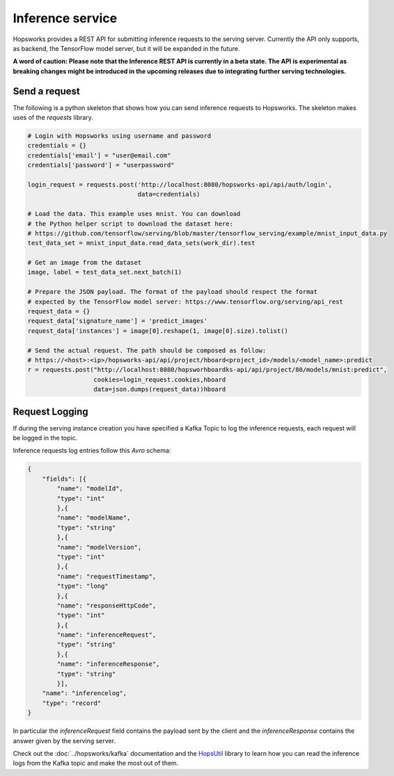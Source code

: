 =================
Inference service
=================

Hopsworks provides a REST API for submitting inference requests to the serving server. 
Currently the API only supports, as backend, the TensorFlow model server, but it will be expanded in the future. 

**A word of caution: Please note that the Inference REST API is currently in a beta state. The API is experimental as breaking changes might be introduced in the upcoming releases due to integrating further serving technologies.**

Send a request
--------------

The following is a python skeleton that shows how you can send inference requests to Hopsworks. The skeleton makes uses of the *requests* library. 

.. code-block:: python 

    # Login with Hopsworks using username and password
    credentials = {}
    credentials['email'] = "user@email.com"
    credentials['password'] = "userpassword"

    login_request = requests.post('http://localhost:8080/hopsworks-api/api/auth/login',
                                  data=credentials)

    # Load the data. This example uses mnist. You can download
    # the Python helper script to download the dataset here: 
    # https://github.com/tensorflow/serving/blob/master/tensorflow_serving/example/mnist_input_data.py 
    test_data_set = mnist_input_data.read_data_sets(work_dir).test

    # Get an image from the dataset
    image, label = test_data_set.next_batch(1)

    # Prepare the JSON payload. The format of the payload should respect the format
    # expected by the TensorFlow model server: https://www.tensorflow.org/serving/api_rest
    request_data = {}
    request_data['signature_name'] = 'predict_images'
    request_data['instances'] = image[0].reshape(1, image[0].size).tolist()

    # Send the actual request. The path should be composed as follow:
    # https://<host>:<ip>/hopsworks-api/api/project/hboard<project_id>/models/<model_name>:predict
    r = requests.post("http://localhost:8080/hopsworhboardks-api/api/project/80/models/mnist:predict",
                      cookies=login_request.cookies,hboard
                      data=json.dumps(request_data))hboard



Request Logging
---------------

If during the serving instance creation you have specified a Kafka Topic to log the inference requests, each request will be logged in the topic. 

Inference requests log entries follow this *Avro* schema: 

.. code-block:: json

    {
        "fields": [{
            "name": "modelId", 
            "type": "int"
            },{
            "name": "modelName",
            "type": "string" 
            },{
            "name": "modelVersion",
            "type": "int" 
            },{
            "name": "requestTimestamp",
            "type": "long" 
            },{
            "name": "responseHttpCode",
            "type": "int"
            },{ 
            "name": "inferenceRequest",
            "type": "string"
            },{
            "name": "inferenceResponse",
            "type": "string"
            }],
        "name": "inferencelog",
        "type": "record"
    }

In particular the *inferenceRequest* field contains the payload sent by the client and the *inferenceResponse* contains the answer given by the serving server.

Check out the :doc:`../hopsworks/kafka` documentation and the HopsUtil_ library to learn how you can read the inference logs from the Kafka topic and make the most out of them. 

.. _HopsUtil: https://github.com/logicalclocks/hops-util